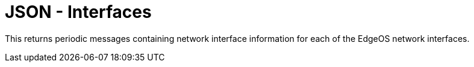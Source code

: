 = JSON - Interfaces

This returns periodic messages containing network interface information for each of the EdgeOS network interfaces.